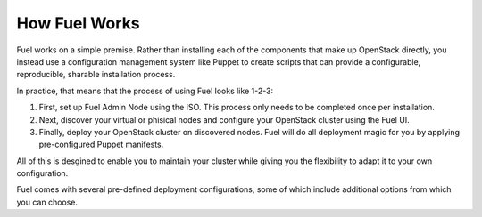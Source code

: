 .. index: How Fuel Works

.. _How-Fuel-Works:

How Fuel Works
==============

Fuel works on a simple premise. Rather than installing each of the 
components that make up OpenStack directly, you instead use a configuration 
management system like Puppet to create scripts that can provide a 
configurable, reproducible, sharable installation process.

In practice, that means that the process of using Fuel looks like 1-2-3:

1. First, set up Fuel Admin Node using the ISO. This process only needs to be 
   completed once per installation.

2. Next, discover your virtual or phisical nodes and configure your OpenStack 
   cluster using the Fuel UI.

3. Finally, deploy your OpenStack cluster on discovered nodes. Fuel will do all 
   deployment magic for you by applying pre-configured Puppet manifests. 

All of this is desgined to enable you to maintain your cluster while giving 
you the flexibility to adapt it to your own configuration.

.. fancybox:: /_images/010-how-it-works_svg.png
    :width: 300px
    :height: 300px

Fuel comes with several pre-defined deployment configurations, some of which 
include additional options from which you can choose.

..
	FuelWeb integrates all of the components of Fuel Library into a unified, 
	web-based graphical user interface that walks administrators through the 
	process of installing and configuring a fully functional OpenStack 
	environment.
